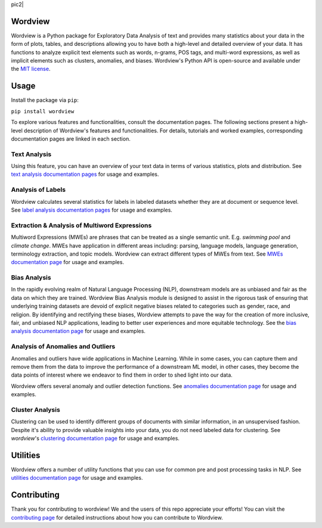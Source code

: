 
|pic1|               pic2|

.. |pic1| image:: https://img.shields.io/pypi/v/wordview
   :width: 10%

.. |pic2| image:: https://img.shields.io/pypi/dm/wordview
   :width: 10%

Wordview
########
Wordview is a Python package for Exploratory Data Analysis of text and provides many statistics about your data in the form of plots, tables, and descriptions allowing you to have both a high-level and detailed overview of your data. It has functions to analyze explicit text elements such as words, n-grams, POS tags, and multi-word expressions, as well as implicit elements such as clusters, anomalies, and biases. Wordview's Python API is open-source and available under the `MIT license <https://en.wikipedia.org/wiki/MIT_License>`__.

|cover|

.. image:: https://img.shields.io/pypi/v/wordview
   :alt: PyPI

.. image:: https://img.shields.io/pypi/dm/wordview
   :alt: PyPI - Downloads

.. image:: https://img.shields.io/librariesio/release/pypi/wordview
   :alt: Dependencies

.. image:: https://img.shields.io/pypi/l/wordview
   :alt: License


Usage
######

Install the package via ``pip``:

``pip install wordview``

To explore various features and functionalities, consult the documentation pages. The following sections
present a high-level description of Wordview's features and functionalities. For details, tutorials and worked examples, corresponding 
documentation pages are linked in each section.


Text Analysis
*************
Using this feature, you can have an overview of your text data in terms of various statistics, plots and distribution.
See `text analysis documentation pages <./docs/source/textstats.rst>`__  for usage and examples.


Analysis of Labels
******************
Wordview calculates several statistics for labels in labeled datasets whether they are at document or sequence level.
See `label analysis documentation pages <./docs/source/labels.rst>`__ for usage and examples.


Extraction & Analysis of Multiword Expressions
**********************************************
Multiword Expressions (MWEs) are phrases that can be treated as a single
semantic unit. E.g. *swimming pool* and *climate change*. MWEs have
application in different areas including: parsing, language models,
language generation, terminology extraction, and topic models. Wordview can extract different types of MWEs from text.
See `MWEs documentation page <./docs/source/mwes.rst>`__ for usage and examples.


Bias Analysis
**************
In the rapidly evolving realm of Natural Language Processing (NLP), downstream models are as unbiased and fair as the data on which they are trained.
Wordview Bias Analysis module is designed to assist in the rigorous task of ensuring that underlying training datasets are devoid of explicit negative biases related to categories such as gender, race, and religion.
By identifying and rectifying these biases, Wordview attempts to pave the way for the creation of more inclusive, fair, and unbiased NLP applications, leading to better user experiences and more equitable technology.
See the `bias analysis documentation page <./docs/source/bias.rst>`__ for usage and examples.


Analysis of Anomalies and Outliers
**********************************
Anomalies and outliers have wide applications in Machine Learning. While in
some cases, you can capture them and remove them from the data to improve the
performance of a downstream ML model, in other cases, they become the data points
of interest where we endeavor to find them in order to shed light into our data.

Wordview offers several anomaly and outlier detection functions.
See `anomalies documentation page <./docs/source/anomalies.rst>`__ for usage and examples.




Cluster Analysis
****************
Clustering can be used to identify different groups of documents with similar information, in an unsupervised fashion.
Despite it's ability to provide valuable insights into your data, you do not need labeled data for clustering. See
`wordview`'s `clustering documentation page <./docs/source/clustering.rst>`__ for usage and examples.


Utilities
#########

Wordview offers a number of utility functions that you can use for common pre and post processing tasks in NLP. 
See `utilities documentation page <./docs/source/utilities.rst>`__ for usage and examples.

Contributing
############

Thank you for contributing to wordview! We and the users of this repo
appreciate your efforts! You can visit the `contributing page <CONTRIBUTING.rst>`__ for detailed instructions about how you can contribute to Wordview.

.. |cover| image:: docs/figs/cover.png
